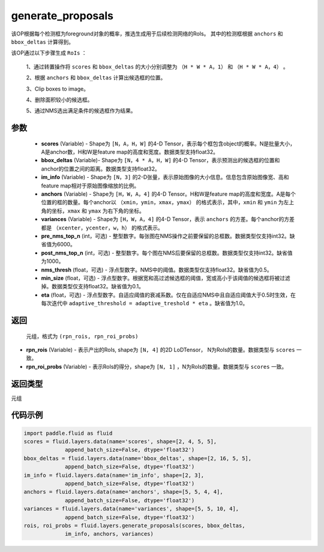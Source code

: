 .. _cn_api_fluid_layers_generate_proposals:

generate_proposals
-------------------------------

.. py:function:: paddle.fluid.layers.generate_proposals(scores, bbox_deltas, im_info, anchors, variances, pre_nms_top_n=6000, post_nms_top_n=1000, nms_thresh=0.5, min_size=0.1, eta=1.0, name=None)





该OP根据每个检测框为foreground对象的概率，推选生成用于后续检测网络的RoIs。
其中的检测框根据 ``anchors`` 和 ``bbox_deltas`` 计算得到。


该OP通过以下步骤生成 ``RoIs`` ：

        1、通过转置操作将 ``scores`` 和 ``bbox_deltas`` 的大小分别调整为 ``（H * W * A，1）`` 和 ``（H * W * A，4）`` 。

        2、根据 ``anchors`` 和 ``bbox_deltas`` 计算出候选框的位置。

        3、Clip boxes to image。

        4、删除面积较小的候选框。

        5、通过NMS选出满足条件的候选框作为结果。

参数
::::::::::::

        - **scores** (Variable) - Shape为 ``[N，A，H，W]`` 的4-D Tensor，表示每个框包含object的概率。N是批量大小，A是anchor数，H和W是feature map的高度和宽度。数据类型支持float32。
        - **bbox_deltas** (Variable)- Shape为 ``[N，4 * A，H，W]`` 的4-D Tensor，表示预测出的候选框的位置和anchor的位置之间的距离。数据类型支持float32。
        - **im_info** (Variable) - Shape为 ``[N，3]`` 的2-D张量，表示原始图像的大小信息。信息包含原始图像宽、高和feature map相对于原始图像缩放的比例。
        - **anchors** (Variable) - Shape为 ``[H，W，A，4]`` 的4-D Tensor。H和W是feature map的高度和宽度。A是每个位置的框的数量。每个anchor以 ``（xmin，ymin，xmax，ymax）`` 的格式表示，其中，``xmin`` 和 ``ymin`` 为左上角的坐标，``xmax`` 和 ``ymax`` 为右下角的坐标。
        - **variances** (Variable) - Shape为 ``[H，W，A，4]`` 的4-D Tensor，表示 ``anchors`` 的方差。每个anchor的方差都是 ``（xcenter，ycenter，w，h）`` 的格式表示。
        - **pre_nms_top_n** (int，可选) - 整型数字。每张图在NMS操作之前要保留的总框数。数据类型仅支持int32。缺省值为6000。
        - **post_nms_top_n** (int，可选) - 整型数字。每个图在NMS后要保留的总框数。数据类型仅支持int32。缺省值为1000。
        - **nms_thresh** (float，可选) - 浮点型数字。NMS中的阈值。数据类型仅支持float32。缺省值为0.5。
        - **min_size** (float，可选) - 浮点型数字。根据宽和高过滤候选框的阈值，宽或高小于该阈值的候选框将被过滤掉。数据类型仅支持float32。缺省值为0.1。
        - **eta** (float，可选) - 浮点型数字。自适应阈值的衰减系数。仅在自适应NMS中且自适应阈值大于0.5时生效，在每次迭代中 ``adaptive_threshold = adaptive_treshold * eta`` 。缺省值为1.0。


返回
::::::::::::
 元组，格式为 ``(rpn_rois, rpn_roi_probs)`` 

- **rpn_rois** (Variable) - 表示产出的RoIs, shape为 ``[N, 4]`` 的2D LoDTensor， N为RoIs的数量。数据类型与 ``scores`` 一致。
- **rpn_roi_probs** (Variable) - 表示RoIs的得分，shape为 ``[N, 1]`` ，N为RoIs的数量。数据类型与 ``scores`` 一致。

返回类型
::::::::::::
元组

代码示例
::::::::::::

.. code-block:: python

    import paddle.fluid as fluid
    scores = fluid.layers.data(name='scores', shape=[2, 4, 5, 5],
                 append_batch_size=False, dtype='float32')
    bbox_deltas = fluid.layers.data(name='bbox_deltas', shape=[2, 16, 5, 5],
                 append_batch_size=False, dtype='float32')
    im_info = fluid.layers.data(name='im_info', shape=[2, 3],
                 append_batch_size=False, dtype='float32')
    anchors = fluid.layers.data(name='anchors', shape=[5, 5, 4, 4],
                 append_batch_size=False, dtype='float32')
    variances = fluid.layers.data(name='variances', shape=[5, 5, 10, 4],
                 append_batch_size=False, dtype='float32')
    rois, roi_probs = fluid.layers.generate_proposals(scores, bbox_deltas,
                 im_info, anchors, variances)
